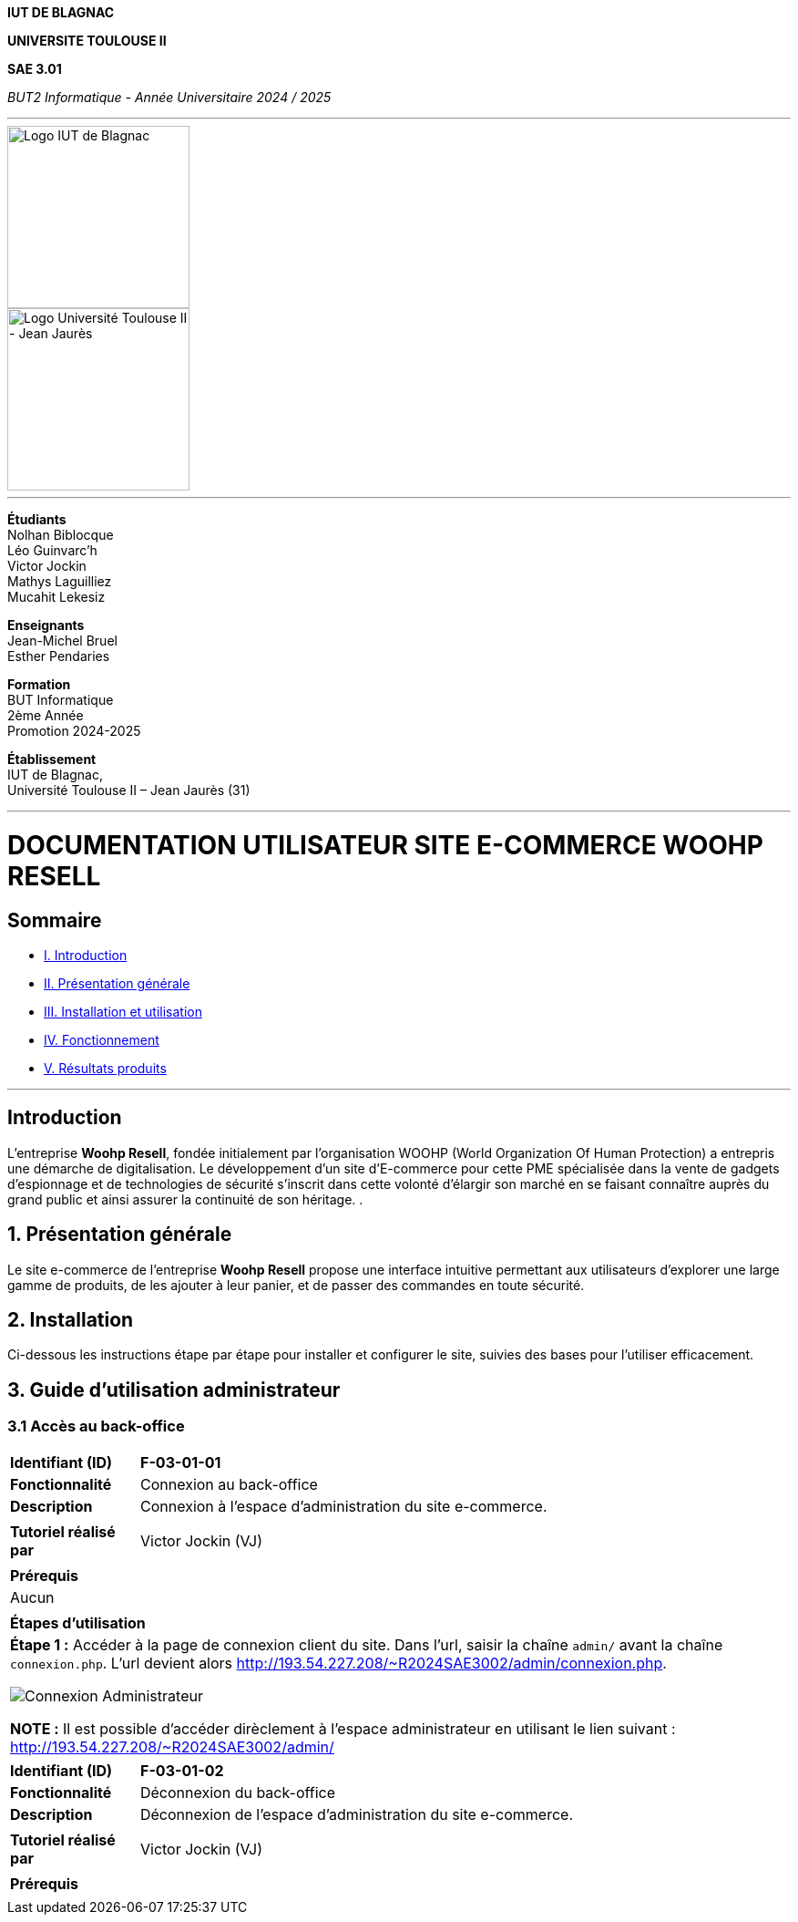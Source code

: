 



*IUT DE BLAGNAC*


*UNIVERSITE TOULOUSE II*

*SAE 3.01*

_BUT2 Informatique - Année Universitaire 2024 / 2025_


'''

// PAGE DE GARDE

// images
image::./img/logo_iut_blagnac.jpg[Logo IUT de Blagnac, 200]
image::./img/logo_univ_jean_jaures.jpg[Logo Université Toulouse II - Jean Jaurès, 200]

---

*Étudiants* +
Nolhan Biblocque +
Léo Guinvarc'h +
Victor Jockin +
Mathys Laguilliez +
Mucahit Lekesiz

*Enseignants* +
Jean-Michel Bruel +
Esther Pendaries

*Formation* +
BUT Informatique +
2ème Année +
Promotion 2024-2025 +

*Établissement* +
IUT de Blagnac, +
Université Toulouse II – Jean Jaurès (31)

---




= DOCUMENTATION UTILISATEUR SITE E-COMMERCE *WOOHP RESELL*


:Entreprise: Whoop Resell
:Equipe: G2b12
:docdate: {docdate}

== Sommaire
- <<I._Introduction, I. Introduction>>
- <<II._Présentation_générale, II. Présentation générale>>
- <<III._Installation_utilisation, III. Installation et utilisation>>
- <<IV._Fonctionnement, IV. Fonctionnement>>
- <<V._Résultats_produits, V. Résultats produits>>

---

== Introduction
[.text-justify]
L’entreprise *Woohp Resell*, fondée initialement par l’organisation WOOHP (World Organization Of Human Protection) a entrepris une démarche de digitalisation. Le développement d’un site d’E-commerce pour cette PME spécialisée dans la vente de gadgets d’espionnage et de technologies de sécurité s'inscrit dans cette volonté d’élargir son marché en se faisant connaître auprès du grand public et ainsi assurer la continuité de son héritage. .


== 1. Présentation générale
[.text-justify]
Le site e-commerce de l'entreprise *Woohp Resell* propose une interface intuitive permettant aux utilisateurs d’explorer une large gamme de produits, de les ajouter à leur panier, et de passer des commandes en toute sécurité.


== 2. Installation
[.text-justify]
Ci-dessous les instructions étape par étape pour installer et configurer le site, suivies des bases pour l'utiliser efficacement.


== 3. Guide d'utilisation administrateur

=== 3.1 Accès au back-office

|===
>| *Identifiant (ID)*       5+| *F-03-01-01*
>| *Fonctionnalité*         5+| Connexion au back-office
>| *Description*            5+| Connexion à l'espace d'administration du site e-commerce.
6+|
>| *Tutoriel réalisé par*   5+| Victor Jockin (VJ)
6+|
6+^| *Prérequis*
6+^| Aucun 
6+| 
6+^| *Étapes d'utilisation*
6+a|
*Étape 1 :* Accéder à la page de connexion client du site. Dans l'url, saisir la chaîne `admin/` avant la chaîne `connexion.php`. L'url devient alors http://193.54.227.208/~R2024SAE3002/admin/connexion.php.

image::image/f-03-01-01-1.png[Connexion Administrateur]

*NOTE :* Il est possible d'accéder dirèclement à l'espace administrateur en utilisant le lien suivant : http://193.54.227.208/~R2024SAE3002/admin/
|===

|===
>| *Identifiant (ID)*       5+| *F-03-01-02*
>| *Fonctionnalité*         5+| Déconnexion du back-office
>| *Description*            5+| Déconnexion de l'espace d'administration du site e-commerce.
6+|
>| *Tutoriel réalisé par*   5+| Victor Jockin (VJ)
6+|
6+^| *Prérequis*
6+a| 
|===
